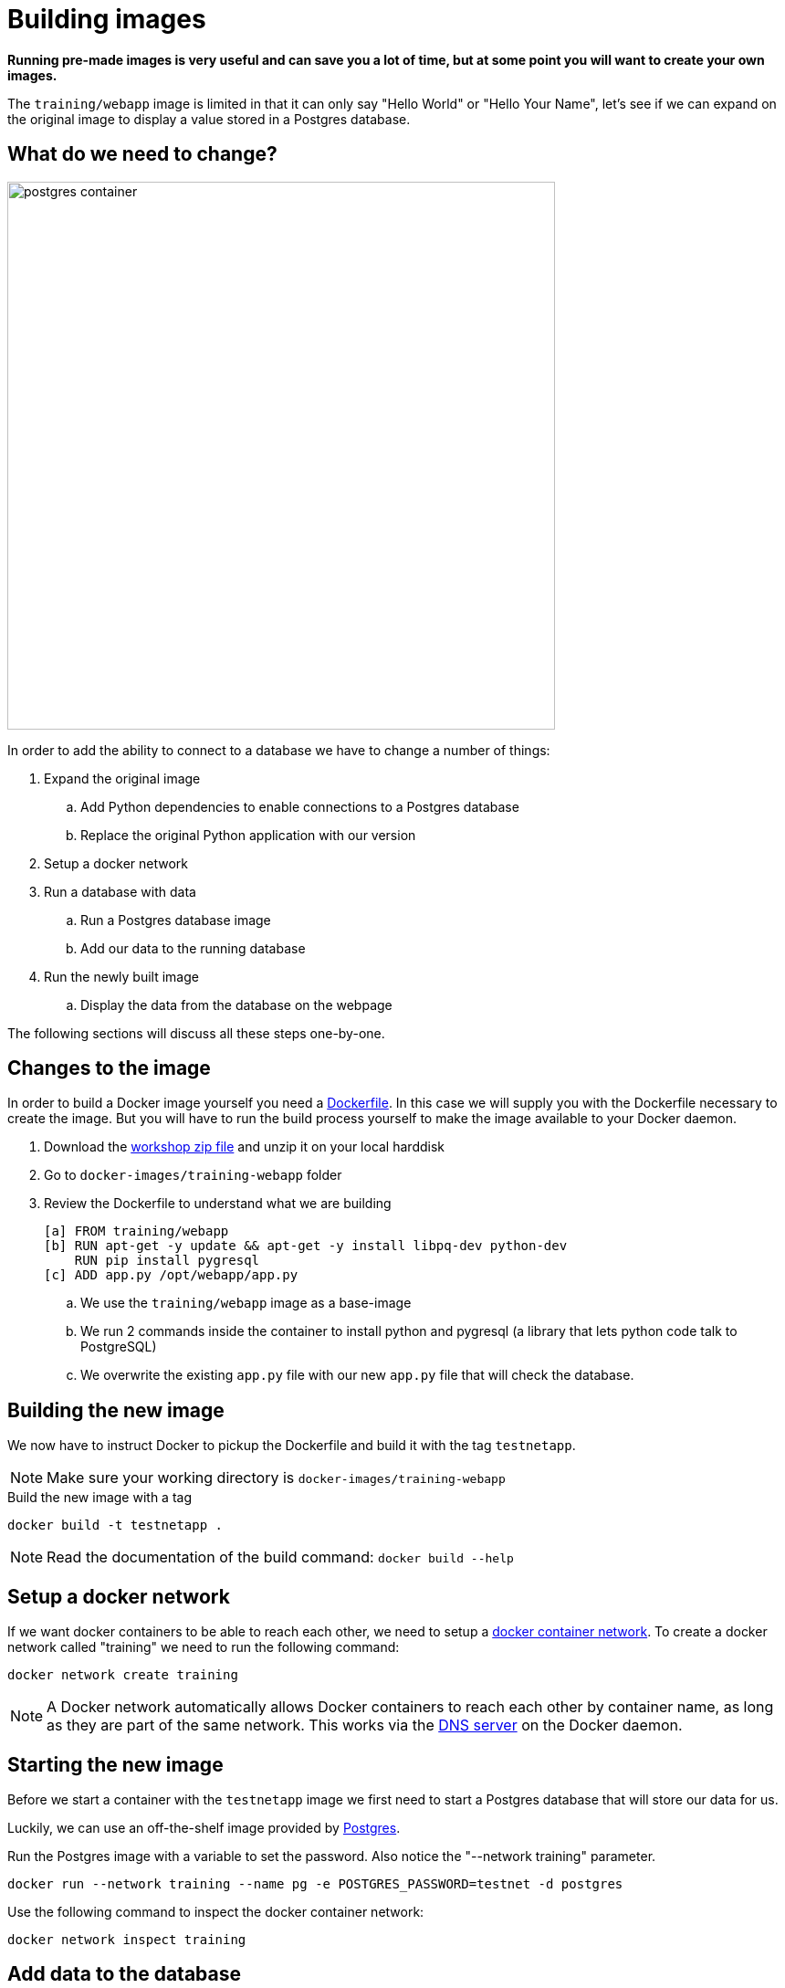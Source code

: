 = Building images

*Running pre-made images is very useful and can save you a lot of time, but at some point you will want to create your own images.*

The `training/webapp` image is limited in that it can only say "Hello World" or "Hello Your Name", let's see if we can expand on the original image to display a value stored in a Postgres database.

== What do we need to change?
image:postgres-container.png[width=600,height=600]

In order to add the ability to connect to a database we have to change a number of things:

. Expand the original image
.. Add Python dependencies to enable connections to a Postgres database
.. Replace the original Python application with our version
. Setup a docker network
. Run a database with data
.. Run a Postgres database image
.. Add our data to the running database
. Run the newly built image
.. Display the data from the database on the webpage

The following sections will discuss all these steps one-by-one.

== Changes to the image
In order to build a Docker image yourself you need a https://docs.docker.com/engine/reference/builder/[Dockerfile]. In this case we will supply you with the Dockerfile necessary to create the image. But you will have to run the build process yourself to make the image available to your Docker daemon.

. Download the https://github.com/bolcom/docker-for-testers/archive/master.zip[workshop zip file] and unzip it on your local harddisk
. Go to `docker-images/training-webapp` folder
. Review the Dockerfile to understand what we are building

 [a] FROM training/webapp
 [b] RUN apt-get -y update && apt-get -y install libpq-dev python-dev
     RUN pip install pygresql
 [c] ADD app.py /opt/webapp/app.py

.. We use the `training/webapp` image as a base-image
.. We run 2 commands inside the container to install python and pygresql (a library that lets python code talk to PostgreSQL)
.. We overwrite the existing `app.py` file with our new `app.py` file that will check the database.

== Building the new image
We now have to instruct Docker to pickup the Dockerfile and build it with the tag `testnetapp`.

NOTE: Make sure your working directory is `docker-images/training-webapp`

.Build the new image with a tag
 docker build -t testnetapp .

NOTE: Read the documentation of the build command: `docker build --help`

== Setup a docker network
If we want docker containers to be able to reach each other, we need to setup a https://docs.docker.com/engine/userguide/networking/[docker container network]. To create a docker network called "training" we need to run the following command:

----
docker network create training
----

[NOTE]
A Docker network automatically allows Docker containers to reach each other by container name, as long as they are part of the same network. This works via the https://docs.docker.com/engine/userguide/networking/#/docker-embedded-dns-server[DNS server] on the Docker daemon.

== Starting the new image
Before we start a container with the `testnetapp` image we first need to start a Postgres database that will store our data for us.

Luckily, we can use an off-the-shelf image provided by https://hub.docker.com/_/postgres/[Postgres].

.Run the Postgres image with a variable to set the password. Also notice the "--network training" parameter.
----
docker run --network training --name pg -e POSTGRES_PASSWORD=testnet -d postgres
----

Use the following command to inspect the docker container network:
----
docker network inspect training
----

== Add data to the database
Because you may not have a Postgres database client installed we start another container from the Postgres image to connect to the previously started container. From there we can add some data to the database to display in the testnetapp.

.Connect with PSQL to the database
 docker run -it --rm --network training postgres psql -h pg -U postgres

This starts a new instance of the `postgres` image in interactive mode (`-it`), removes it after stopping the container (`--rm`), makes it part of the `training`-network and executes `psql -h pg -U postgres` inside the container in order to connect to the running database container.

.Execute commands in the running database to prepare data
 CREATE DATABASE testnet;
 \c testnet
 CREATE TABLE kv (key varchar(100) PRIMARY KEY, value varchar(100));
 INSERT INTO kv VALUES ('provider','testnet on pg');
 SELECT * FROM kv; -- Check that the data is really there
 \q

== Run the newly built testnetapp image
.Now run the app and check that your data is displayed
 docker run -it --network training --name testnetapp -p 5000:5000 testnetapp

NOTE: In foreground mode (the default when -d is not specified), `docker run` can start the process in the container and attach the console to the process’s standard input, output, and standard error. It can even pretend to be a TTY (this is what most command line executables expect) and pass along signals.
For interactive processes (like a shell), you must use -i -t together in order to allocate a tty for the container process. -i -t is often written -it.

.Error on Windows: `the input device is not a TTY.`
NOTE: On Windows/GIT Bash/Cygwin you may get the following error `the input device is not a TTY. If you are using mintty, try prefixing the command with 'winpty'`.
Run the command again with `winpty` in front of it. Refer to this http://willi.am/blog/2016/08/08/docker-for-windows-interactive-sessions-in-mintty-git-bash/[page] for details.